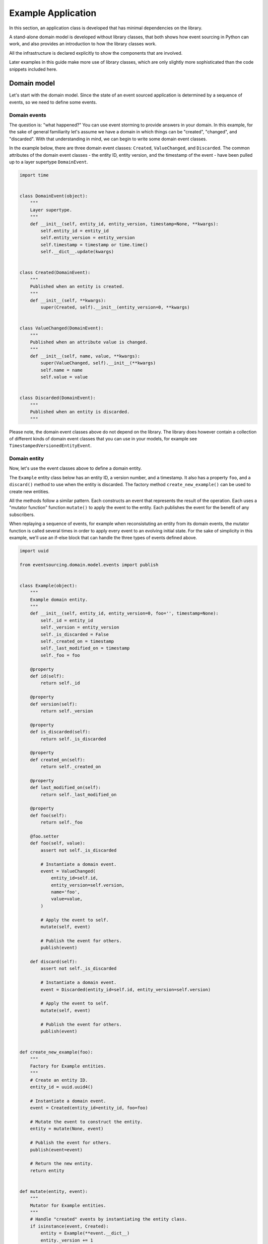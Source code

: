 ===================
Example Application
===================

In this section, an application class is developed that has minimal
dependencies on the library.

A stand-alone domain model is developed without library classes, that both shows
how event sourcing in Python can work, and also provides an introduction
to how the library classes work.

All the infrastructure is declared explicitly to show the components that are
involved.

Later examples in this guide make more use of library classes, which
are only slightly more sophisticated than the code snippets included here.


Domain model
============

Let's start with the domain model. Since the state of an event sourced application
is determined by a sequence of events, so we need to define some events.

Domain events
-------------

The question is: "what happened?" You can use event storming to
provide answers in your domain. In this example, for the sake of general
familiarity let's assume we have a domain in which things can be "created",
"changed", and "discarded". With that understanding in mind, we can begin
to write some domain event classes.

In the example below, there are three domain event classes: ``Created``,
``ValueChanged``, and ``Discarded``. The common attributes of the domain
event classes - the entity ID, entity version, and the timestamp of the
event - have been pulled up to a layer supertype ``DomainEvent``.

.. code:: python

    import time


    class DomainEvent(object):
        """
        Layer supertype.
        """
        def __init__(self, entity_id, entity_version, timestamp=None, **kwargs):
            self.entity_id = entity_id
            self.entity_version = entity_version
            self.timestamp = timestamp or time.time()
            self.__dict__.update(kwargs)


    class Created(DomainEvent):
        """
        Published when an entity is created.
        """
        def __init__(self, **kwargs):
            super(Created, self).__init__(entity_version=0, **kwargs)


    class ValueChanged(DomainEvent):
        """
        Published when an attribute value is changed.
        """
        def __init__(self, name, value, **kwargs):
            super(ValueChanged, self).__init__(**kwargs)
            self.name = name
            self.value = value


    class Discarded(DomainEvent):
        """
        Published when an entity is discarded.
        """


Please note, the domain event classes above do not depend on the library. The library does
however contain a collection of different kinds of domain event classes that you can use
in your models, for example see ``TimestampedVersionedEntityEvent``.

Domain entity
-------------

Now, let's use the event classes above to define a domain entity.

The ``Example`` entity class below has an entity ID, a version number, and a
timestamp. It also has a property ``foo``, and a ``discard()`` method to use
when the entity is discarded. The factory method ``create_new_example()`` can
be used to create new entities.

All the methods follow a similar pattern. Each constructs an event that represents the result
of the operation. Each uses a "mutator function" function ``mutate()`` to apply the event
to the entity. Each publishes the event for the benefit of any subscribers.

When replaying a sequence of events, for example when reconsistuting an entity from its
domain events, the mutator function is called several times in order to apply every event
to an evolving initial state. For the sake of simplicity in this example, we'll use an
if-else block that can handle the three types of events defined above.

.. code:: python

    import uuid

    from eventsourcing.domain.model.events import publish


    class Example(object):
        """
        Example domain entity.
        """
        def __init__(self, entity_id, entity_version=0, foo='', timestamp=None):
            self._id = entity_id
            self._version = entity_version
            self._is_discarded = False
            self._created_on = timestamp
            self._last_modified_on = timestamp
            self._foo = foo

        @property
        def id(self):
            return self._id

        @property
        def version(self):
            return self._version

        @property
        def is_discarded(self):
            return self._is_discarded

        @property
        def created_on(self):
            return self._created_on

        @property
        def last_modified_on(self):
            return self._last_modified_on

        @property
        def foo(self):
            return self._foo

        @foo.setter
        def foo(self, value):
            assert not self._is_discarded

            # Instantiate a domain event.
            event = ValueChanged(
                entity_id=self.id,
                entity_version=self.version,
                name='foo',
                value=value,
            )

            # Apply the event to self.
            mutate(self, event)

            # Publish the event for others.
            publish(event)

        def discard(self):
            assert not self._is_discarded

            # Instantiate a domain event.
            event = Discarded(entity_id=self.id, entity_version=self.version)

            # Apply the event to self.
            mutate(self, event)

            # Publish the event for others.
            publish(event)


    def create_new_example(foo):
        """
        Factory for Example entities.
        """
        # Create an entity ID.
        entity_id = uuid.uuid4()

        # Instantiate a domain event.
        event = Created(entity_id=entity_id, foo=foo)

        # Mutate the event to construct the entity.
        entity = mutate(None, event)

        # Publish the event for others.
        publish(event=event)

        # Return the new entity.
        return entity


    def mutate(entity, event):
        """
        Mutator for Example entities.
        """
        # Handle "created" events by instantiating the entity class.
        if isinstance(event, Created):
            entity = Example(**event.__dict__)
            entity._version += 1
            return entity

        # Handle "value changed" events by setting the named value.
        elif isinstance(event, ValueChanged):
            assert not entity.is_discarded
            setattr(entity, '_' + event.name, event.value)
            entity._version += 1
            entity._last_modified_on = event.timestamp
            return entity

        # Handle "discarded" events by returning 'None'.
        elif isinstance(event, Discarded):
            assert not entity.is_discarded
            entity._version += 1
            entity._is_discarded = True
            return None
        else:
            raise NotImplementedError(type(event))


The example entity class does not depend on the library, except for the ``publish()`` function.
In particular, it doesn't inherit from a "magical" entity base class. It just publishes events that it has
applied to itself. The library does however contain domain entity classes that you can use to build your
domain model. For example see the ``TimestampedVersionedEntity`` class, which is also a timestamped,
versioned entity. The library classes are slightly more refined than the code in this example.


Run the code
------------

With this stand-alone code, we can create a new example entity object. We can update its property
``foo``, and we can discard the entity using the ``discard()`` method. Let's firstly subscribe to
receive the events that will be published, so we can see what happened.

.. code:: python

    from eventsourcing.domain.model.events import subscribe

    # A list of received events.
    received_events = []

    # Subscribe to receive published events.
    subscribe(lambda e: received_events.append(e))

    # Create a new entity using the factory.
    entity = create_new_example(foo='bar1')

    # Check the entity has an ID.
    assert entity.id

    # Check the entity has a version number.
    assert entity.version == 1

    # Check the received events.
    assert len(received_events) == 1, received_events
    assert isinstance(received_events[0], Created)
    assert received_events[0].entity_id == entity.id
    assert received_events[0].entity_version == 0
    assert received_events[0].foo == 'bar1'

    # Check the value of property 'foo'.
    assert entity.foo == 'bar1'

    # Update property 'foo'.
    entity.foo = 'bar2'

    # Check the new value of 'foo'.
    assert entity.foo == 'bar2'

    # Check the version number has increased.
    assert entity.version == 2

    # Check the received events.
    assert len(received_events) == 2, received_events
    assert isinstance(received_events[1], ValueChanged)
    assert received_events[1].entity_version == 1
    assert received_events[1].name == 'foo'
    assert received_events[1].value == 'bar2'



Infrastructure
==============

Since the application state is determined by a sequence of events, the
application must somehow be able both to persist the events, and then
recover the entities.

Database table
--------------

Let's start by setting up a simple database. We can use SQLAlchemy to define a
database table that stores integer-sequenced items.

.. code:: python

    from sqlalchemy.ext.declarative.api import declarative_base
    from sqlalchemy.sql.schema import Column, Sequence, UniqueConstraint
    from sqlalchemy.sql.sqltypes import BigInteger, Integer, String, Text
    from sqlalchemy_utils import UUIDType

    Base = declarative_base()


    class SequencedItemTable(Base):
        __tablename__ = 'sequenced_items'

        id = Column(Integer(), Sequence('integer_sequened_item_id_seq'), primary_key=True)

        # Sequence ID (e.g. an entity or aggregate ID).
        sequence_id = Column(UUIDType(), index=True)

        # Position (index) of item in sequence.
        position = Column(BigInteger(), index=True)

        # Topic of the item (e.g. path to domain event class).
        topic = Column(String(255))

        # State of the item (serialized dict, possibly encrypted).
        data = Column(Text())

        # Unique constraint.
        __table_args__ = UniqueConstraint('sequence_id', 'position',
                                          name='integer_sequenced_item_uc'),


Now create the database table. The SQLAlchemy objects can be adapted with a ``Datastore`` from the
library, which provides a common interface for the operations ``setup_connection()``
and ``setup_tables()``.

.. code:: python

    from eventsourcing.infrastructure.sqlalchemy.datastore import SQLAlchemySettings, SQLAlchemyDatastore

    datastore = SQLAlchemyDatastore(
        base=Base,
        settings=SQLAlchemySettings(uri='sqlite:///:memory:'),
    )

    datastore.setup_connection()
    datastore.setup_tables()

This example uses an SQLite in memory relational database. You can
change ``uri`` to any valid connection string. Here are some example
connection strings: for an SQLite file; for a PostgreSQL database; and
for a MySQL database. See SQLAlchemy's create_engine() documentation for details.

::

    sqlite:////tmp/mydatabase

    postgresql://scott:tiger@localhost:5432/mydatabase

    mysql://scott:tiger@hostname/dbname


Event store
-----------

To support different kinds of sequences, and to allow for different schemas
for storing events, the event store has been factored to use a "sequenced
item mapper" to map domain events to sequenced items, and an "active record
strategy" to write sequenced items into a database table. The details
have been made explicit so they can be easily replaced.

The sequenced item mapper derives the values of sequenced item fields from
the attributes of domain events. The active record strategy uses an active
record class to access rows in a database table. Hence you you could vary the
field types and indexes used in the database table by passing in an alternative
active record class. You can use alternative field names in the database
table by using an alternative sequenced item class, along with a suitable active
record class, reusing the sequenced item mapper and the active record strategy.

You can extend or replace the persistence model by extending the sequenced item
mapper and sequenced item class, and using them along with a suitable active
record class. A new database system or service can be adapted with a new active
record strategy.

In the code below, the args ``sequence_id_attr_name`` and ``position_attr_name``
inform the sequenced item mapper which domain event attributes should be used for the
sequence ID and position fields of a sequenced item. It isn't necessary to
provide the ``sequence_id_attr_name`` arg, if the name of the domain event
attribute holding the sequence ID value is equal to the name of the first field
of the sequenced item class - for example if both are called 'entity_id', or
'aggregate_id'. Similarly, it isn't necessary to provide a value for the
``position_attr_name`` arg, if the name of the domain event attribute which
indicates the position of the event in a sequence is equal to the name of the
second field of the sequence item class - for example if both are called
'entity_version', or 'aggregate_version'.


.. code:: python

    from eventsourcing.infrastructure.eventstore import EventStore
    from eventsourcing.infrastructure.sqlalchemy.activerecords import SQLAlchemyActiveRecordStrategy
    from eventsourcing.infrastructure.sequenceditem import SequencedItem
    from eventsourcing.infrastructure.sequenceditemmapper import SequencedItemMapper

    active_record_strategy = SQLAlchemyActiveRecordStrategy(
        session=datastore.db_session,
        active_record_class=SequencedItemTable,
        sequenced_item_class=SequencedItem
    )

    sequenced_item_mapper = SequencedItemMapper(
        sequenced_item_class=SequencedItem,
        sequence_id_attr_name='entity_id',
        position_attr_name='entity_version'
    )

    event_store = EventStore(
        active_record_strategy=active_record_strategy,
        sequenced_item_mapper=sequenced_item_mapper
    )

Entity repository
-----------------

It is common pattern to retrieve entities from a repository. An event sourced
repository for the ``example`` entity class can be constructed directly using the
``EventSourcedRepository`` library class. The repository is given the mutator function
``mutate()`` and the event store, so that it can make an event player.


.. code:: python

    from eventsourcing.infrastructure.eventsourcedrepository import EventSourcedRepository

    example_repository = EventSourcedRepository(
        event_store=event_store,
        mutator=mutate
    )

Run the code
------------

Now, let's firstly write the events we received earlier into the event store.

.. code:: python

    # Put each received event into the event store.
    for event in received_events:
        event_store.append(event)

    # Check the events exist in the event store.
    stored_events = event_store.get_domain_events(entity.id)
    assert len(stored_events) == 2, (received_events, stored_events)

The entity can now be retrieved from the repository, using its dictionary-like interface.

.. code:: python

    retrieved_entity = example_repository[entity.id]
    assert retrieved_entity.foo == 'bar2'

Remember that we can always get the sequenced items directly from the active record
strategy. A sequenced item is tuple containing a serialised representation of the domain event. In the library, a
``SequencedItem`` is a Python tuple with four fields: ``sequence_id``, ``position``,
``topic``, and ``data``. By default, an event's ``entity_id`` attribute is mapped to the ``sequence_id`` field,
and the event's ``entity_version`` attribute is mapped to the ``position`` field. The ``topic`` field of a
sequenced item is used to identify the event class, and the ``data`` field represents the state of the event (a
JSON string).

.. code:: python

    sequenced_items = event_store.active_record_strategy.get_items(entity.id)

    assert len(sequenced_items) == 2

    assert sequenced_items[0].sequence_id == entity.id
    assert sequenced_items[0].position == 0
    assert 'Created' in sequenced_items[0].topic
    assert 'bar1' in sequenced_items[0].data

    assert sequenced_items[1].sequence_id == entity.id
    assert sequenced_items[1].position == 1
    assert 'ValueChanged' in sequenced_items[1].topic
    assert 'bar2' in sequenced_items[1].data

Similar to the support for storing events in SQLAlchemy, there
are classes in the library for Cassandra. Support for other
databases is forthcoming.


Application
===========

Although we can do everything at the module level, an application object brings
everything together. In the example below, the application has an event store,
and an entity repository.

Most importantly, the application has a persistence policy. The persistence
policy firstly subscribes to receive events when they are published, and it
uses the event store to store all the events that it receives.

As a convenience, it is useful to make the application function as a Python
context manager, so that the application can close the persistence policy,
unsubscribing itself from receiving further domain events.

.. code:: python

    from eventsourcing.application.policies import PersistencePolicy


    class ExampleApplication(object):
        def __init__(self, datastore):
            self.event_store = EventStore(
                active_record_strategy=SQLAlchemyActiveRecordStrategy(
                    session=datastore.db_session,
                    active_record_class=SequencedItemTable,
                    sequenced_item_class=SequencedItem,
                ),
                sequenced_item_mapper=SequencedItemMapper(
                    sequenced_item_class=SequencedItem,
                    sequence_id_attr_name='entity_id',
                    position_attr_name='entity_version',
                )
            )
            self.example_repository = EventSourcedRepository(
                event_store=self.event_store,
                mutator=mutate,
            )
            self.persistence_policy = PersistencePolicy(self.event_store, event_type=DomainEvent)

        def create_example(self, foo):
            return create_new_example(foo=foo)

        def close(self):
            self.persistence_policy.close()

        def __enter__(self):
            return self

        def __exit__(self, exc_type, exc_val, exc_tb):
            self.close()

After instantiating the application, we can create more example entities
and expect they will be available in the repository immediately.

Please note, a discarded entity can not be retrieved from the repository.
The repository's dictionary-like interface will raise a Python ``KeyError``
exception instead of returning an entity.

.. code:: python

    with ExampleApplication(datastore) as app:

        entity = app.create_example(foo='bar1')

        assert entity.id in app.example_repository

        assert app.example_repository[entity.id].foo == 'bar1'

        entity.foo = 'bar2'

        assert app.example_repository[entity.id].foo == 'bar2'

        # Discard the entity.
        entity.discard()
        assert entity.id not in app.example_repository

        try:
            app.example_repository[entity.id]
        except KeyError:
            pass
        else:
            raise Exception('KeyError was not raised')


Congratulations. You have created yourself an event sourced application.

A slightly more developed example application can be found in the library
module ``eventsourcing.example.application``.
